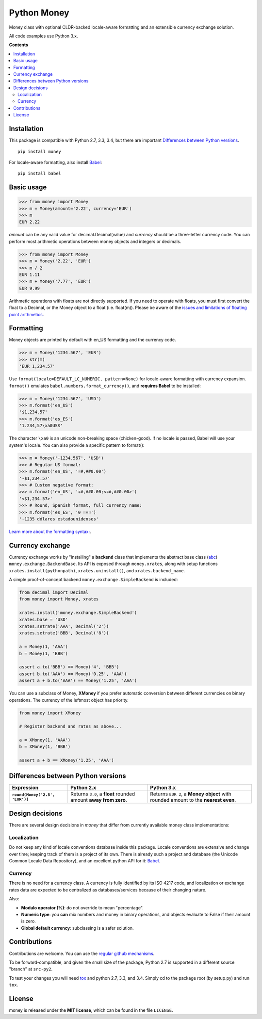 
============
Python Money
============

Money class with optional CLDR-backed locale-aware formatting and an extensible currency exchange solution.

All code examples use Python 3.x.

**Contents**

.. contents::
    :local:
    :backlinks: none


Installation
============

This package is compatible with Python 2.7, 3.3, 3.4, but there are important `Differences between Python versions`_.

::

    pip install money

For locale-aware formatting, also install `Babel <https://pypi.python.org/pypi/Babel>`_:

::

    pip install babel


Basic usage
===========

.. code:: python

    >>> from money import Money
    >>> m = Money(amount='2.22', currency='EUR')
    >>> m
    EUR 2.22

*amount* can be any valid value for decimal.Decimal(value) and *currency* should be a three-letter currency code. You can perform most arithmetic operations between money objects and integers or decimals.

.. code:: python

    >>> from money import Money
    >>> m = Money('2.22', 'EUR')
    >>> m / 2
    EUR 1.11
    >>> m + Money('7.77', 'EUR')
    EUR 9.99

Arithmetic operations with floats are not directly supported. If you need to operate with floats, you must first convert the float to a Decimal, or the Money object to a float (i.e. float(m)). Please be aware of the `issues and limitations of floating point arithmetics <https://docs.python.org/3/tutorial/floatingpoint.html>`_.


Formatting
==========

Money objects are printed by default with en_US formatting and the currency code.

.. code:: python

    >>> m = Money('1234.567', 'EUR')
    >>> str(m)
    'EUR 1,234.57'

Use ``format(locale=DEFAULT_LC_NUMERIC, pattern=None)`` for locale-aware formatting with currency expansion. ``format()`` emulates ``babel.numbers.format_currency()``, and **requires Babel** to be installed:

.. code:: python

    >>> m = Money('1234.567', 'USD')
    >>> m.format('en_US')
    '$1,234.57'
    >>> m.format('es_ES')
    '1.234,57\xa0US$'

The character ``\xa0`` is an unicode non-breaking space (chicken-good). If no locale is passed, Babel will use your system's locale. You can also provide a specific pattern to format():

.. code:: python

    >>> m = Money('-1234.567', 'USD')
    >>> # Regular US format:
    >>> m.format('en_US', '¤#,##0.00') 
    '-$1,234.57'
    >>> # Custom negative format:
    >>> m.format('en_US', '¤#,##0.00;<¤#,##0.00>')
    '<$1,234.57>'
    >>> # Round, Spanish format, full currency name:
    >>> m.format('es_ES', '0 ¤¤¤')
    '-1235 dólares estadounidenses'


`Learn more about the formatting syntax: <http://www.unicode.org/reports/tr35/tr35-numbers.html#Number_Format_Patterns>`_.


Currency exchange
=================

Currency exchange works by "installing" a **backend** class that implements the abstract base class (`abc <http://docs.python.org/3.3/library/abc.html>`_) ``money.exchange.BackendBase``. Its API is exposed through ``money.xrates``, along with setup functions ``xrates.install(pythonpath)``, ``xrates.uninstall()``, and ``xrates.backend_name``.

A simple proof-of-concept backend ``money.exchange.SimpleBackend`` is included:

.. code:: python

    from decimal import Decimal
    from money import Money, xrates

    xrates.install('money.exchange.SimpleBackend')
    xrates.base = 'USD'
    xrates.setrate('AAA', Decimal('2'))
    xrates.setrate('BBB', Decimal('8'))
    
    a = Money(1, 'AAA')
    b = Money(1, 'BBB')
    
    assert a.to('BBB') == Money('4', 'BBB')
    assert b.to('AAA') == Money('0.25', 'AAA')
    assert a + b.to('AAA') == Money('1.25', 'AAA')

You can use a subclass of Money, **XMoney** if you prefer automatic conversion between different currencies on binary operations. The currency of the leftmost object has priority.

.. code:: python

    from money import XMoney
    
    # Register backend and rates as above...
    
    a = XMoney(1, 'AAA')
    b = XMoney(1, 'BBB')

    assert a + b == XMoney('1.25', 'AAA')


.. _python-differences:

Differences between Python versions
===================================

.. list-table::
    :header-rows: 1
    :stub-columns: 1
    
    * - Expression
      - Python 2.x
      - Python 3.x
    
    * - ``round(Money('2.5', 'EUR'))``
      - Returns ``3.0``, a **float** rounded amount **away from zero**.
      - Returns ``EUR 2``, a **Money object** with rounded amount to the **nearest even**.



Design decisions
================

There are several design decisions in *money* that differ from currently available money class implementations:

Localization
------------

Do not keep any kind of locale conventions database inside this package. Locale conventions are extensive and change over time; keeping track of them is a project of its own. There is already such a project and database (the Unicode Common Locale Data Repository), and an excellent python API for it: `Babel <https://pypi.python.org/pypi/Babel>`_.

Currency
--------

There is no need for a currency class. A currency is fully identified by its ISO 4217 code, and localization or exchange rates data are expected to be centralized as databases/services because of their changing nature.

Also:

+ **Modulo operator (%)**: do not override to mean "percentage".
+ **Numeric type**: you **can** mix numbers and money in binary operations, and objects evaluate to False if their amount is zero.
+ **Global default currency**: subclassing is a safer solution.


Contributions
=============

Contributions are welcome. You can use the `regular github mechanisms <https://help.github.com/>`_.

To be forward-compatible, and given the small size of the package, Python 2.7 is supported in a different source "branch" at ``src-py2``.

To test your changes you will need `tox <https://pypi.python.org/pypi/tox>`_ and python 2.7, 3.3, and 3.4. Simply cd to the package root (by setup.py) and run ``tox``.


License
=======

money is released under the **MIT license**, which can be found in the file ``LICENSE``.




